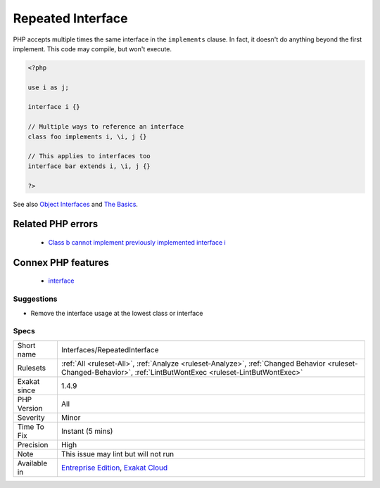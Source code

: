 .. _interfaces-repeatedinterface:

.. _repeated-interface:

Repeated Interface
++++++++++++++++++

.. meta\:\:
	:description:
		Repeated Interface: A class should implements only once an interface.
	:twitter:card: summary_large_image
	:twitter:site: @exakat
	:twitter:title: Repeated Interface
	:twitter:description: Repeated Interface: A class should implements only once an interface
	:twitter:creator: @exakat
	:twitter:image:src: https://www.exakat.io/wp-content/uploads/2020/06/logo-exakat.png
	:og:image: https://www.exakat.io/wp-content/uploads/2020/06/logo-exakat.png
	:og:title: Repeated Interface
	:og:type: article
	:og:description: A class should implements only once an interface
	:og:url: https://php-tips.readthedocs.io/en/latest/tips/Interfaces/RepeatedInterface.html
	:og:locale: en
  A class should implements only once an interface. An interface can only extends once another interface. In both cases, `parent <https://www.php.net/manual/en/language.oop5.paamayim-nekudotayim.php>`_ classes or interfaces must be checked.

PHP accepts multiple times the same interface in the ``implements`` clause. In fact, it doesn't do anything beyond the first implement. 
This code may compile, but won't execute.

.. code-block:: php
   
   <?php
   
   use i as j;
   
   interface i {}
   
   // Multiple ways to reference an interface
   class foo implements i, \i, j {}
   
   // This applies to interfaces too
   interface bar extends i, \i, j {}
   
   ?>

See also `Object Interfaces <https://www.php.net/manual/en/language.oop5.interfaces.php>`_ and `The Basics <https://www.php.net/manual/en/language.oop5.basic.php>`_.

Related PHP errors 
-------------------

  + `Class b cannot implement previously implemented interface i <https://php-errors.readthedocs.io/en/latest/messages/class-%25s-cannot-implement-previously-implemented-interface-%25s.html>`_



Connex PHP features
-------------------

  + `interface <https://php-dictionary.readthedocs.io/en/latest/dictionary/interface.ini.html>`_


Suggestions
___________

* Remove the interface usage at the lowest class or interface




Specs
_____

+--------------+------------------------------------------------------------------------------------------------------------------------------------------------------------------+
| Short name   | Interfaces/RepeatedInterface                                                                                                                                     |
+--------------+------------------------------------------------------------------------------------------------------------------------------------------------------------------+
| Rulesets     | :ref:`All <ruleset-All>`, :ref:`Analyze <ruleset-Analyze>`, :ref:`Changed Behavior <ruleset-Changed-Behavior>`, :ref:`LintButWontExec <ruleset-LintButWontExec>` |
+--------------+------------------------------------------------------------------------------------------------------------------------------------------------------------------+
| Exakat since | 1.4.9                                                                                                                                                            |
+--------------+------------------------------------------------------------------------------------------------------------------------------------------------------------------+
| PHP Version  | All                                                                                                                                                              |
+--------------+------------------------------------------------------------------------------------------------------------------------------------------------------------------+
| Severity     | Minor                                                                                                                                                            |
+--------------+------------------------------------------------------------------------------------------------------------------------------------------------------------------+
| Time To Fix  | Instant (5 mins)                                                                                                                                                 |
+--------------+------------------------------------------------------------------------------------------------------------------------------------------------------------------+
| Precision    | High                                                                                                                                                             |
+--------------+------------------------------------------------------------------------------------------------------------------------------------------------------------------+
| Note         | This issue may lint but will not run                                                                                                                             |
+--------------+------------------------------------------------------------------------------------------------------------------------------------------------------------------+
| Available in | `Entreprise Edition <https://www.exakat.io/entreprise-edition>`_, `Exakat Cloud <https://www.exakat.io/exakat-cloud/>`_                                          |
+--------------+------------------------------------------------------------------------------------------------------------------------------------------------------------------+


